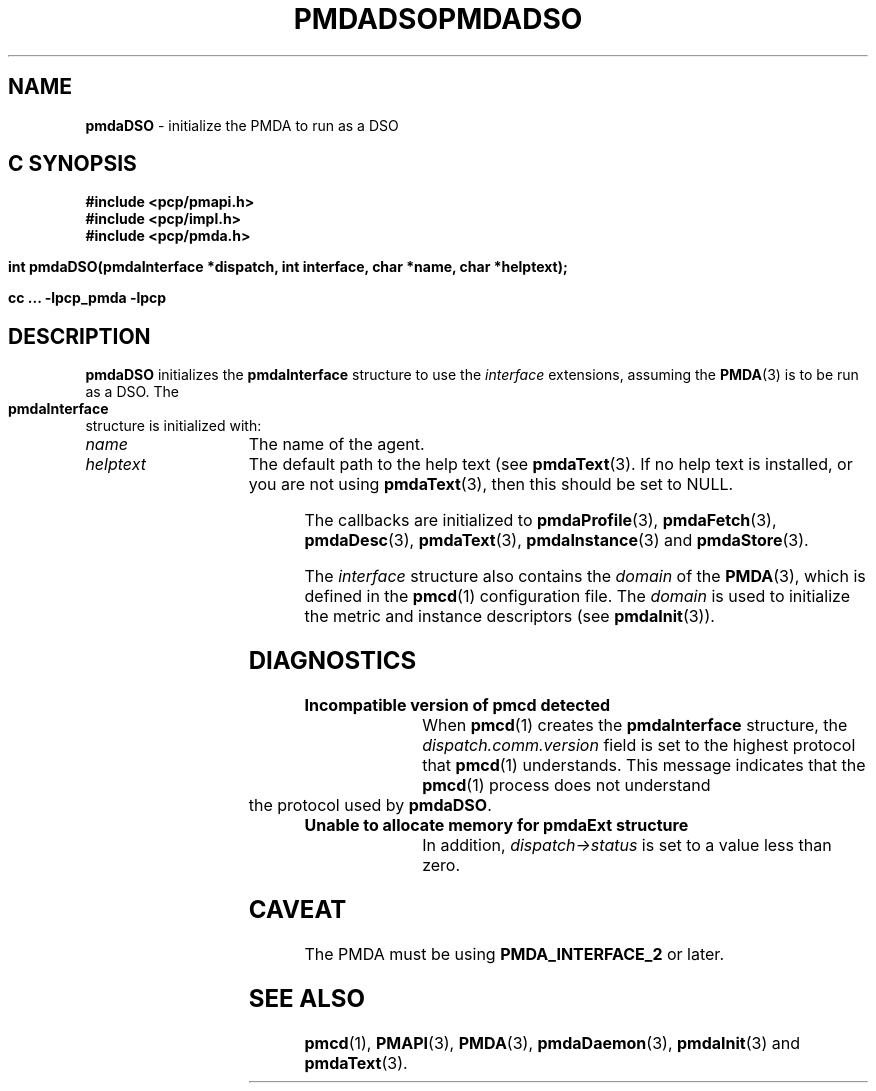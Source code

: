 '\"macro stdmacro
.\"
.\" Copyright (c) 2000-2004 Silicon Graphics, Inc.  All Rights Reserved.
.\" 
.\" This program is free software; you can redistribute it and/or modify it
.\" under the terms of the GNU General Public License as published by the
.\" Free Software Foundation; either version 2 of the License, or (at your
.\" option) any later version.
.\" 
.\" This program is distributed in the hope that it will be useful, but
.\" WITHOUT ANY WARRANTY; without even the implied warranty of MERCHANTABILITY
.\" or FITNESS FOR A PARTICULAR PURPOSE.  See the GNU General Public License
.\" for more details.
.\" 
.\" You should have received a copy of the GNU General Public License along
.\" with this program; if not, write to the Free Software Foundation, Inc.,
.\" 59 Temple Place, Suite 330, Boston, MA  02111-1307 USA
.\"
.ie \(.g \{\
.\" ... groff (hack for khelpcenter, man2html, etc.)
.TH PMDADSO 3 "SGI" "Performance Co-Pilot"
\}
.el \{\
.if \nX=0 .ds x} PMDADSO 3 "SGI" "Performance Co-Pilot"
.if \nX=1 .ds x} PMDADSO 3 "Performance Co-Pilot"
.if \nX=2 .ds x} PMDADSO 3 "" "\&"
.if \nX=3 .ds x} PMDADSO "" "" "\&"
.TH \*(x}
.rr X
\}
.SH NAME
\f3pmdaDSO\f1 \- initialize the PMDA to run as a DSO
.SH "C SYNOPSIS"
.ft 3
#include <pcp/pmapi.h>
.br
#include <pcp/impl.h>
.br
#include <pcp/pmda.h>
.sp
int pmdaDSO(pmdaInterface *dispatch, int interface, char *name, char *helptext);
.sp
cc ... \-lpcp_pmda \-lpcp
.ft 1
.SH DESCRIPTION
.B pmdaDSO
initializes the
.B pmdaInterface
structure to use the
.I interface
extensions,
assuming the 
.BR PMDA (3)
is to be run as a DSO.  The
.B pmdaInterface
structure is initialized with:
.TP 15
.I name
The name of the agent.
.TP
.I helptext
The default path to the help text (see 
.BR pmdaText (3).
If no help text is installed, or you are not using
.BR pmdaText (3),
then this should be set to NULL.
.PP
The callbacks are initialized to 
.BR pmdaProfile (3),
.BR pmdaFetch (3),
.BR pmdaDesc (3),
.BR pmdaText (3),
.BR pmdaInstance (3)
and
.BR pmdaStore (3).
.PP
The
.I interface
structure also contains the 
.I domain
of the
.BR PMDA (3),
which is defined in the
.BR pmcd (1)
configuration file. The
.I domain
is used to initialize the metric and instance descriptors (see 
.BR pmdaInit (3)).
.SH DIAGNOSTICS
.TP 15
.B Incompatible version of pmcd detected
When
.BR pmcd (1)
creates the
.B pmdaInterface
structure, the
.I dispatch.comm.version
field is set to the highest protocol that
.BR pmcd (1)
understands.  This message indicates that the
.BR pmcd (1)
process does not understand the protocol used by
.BR pmdaDSO .
.TP
.B Unable to allocate memory for pmdaExt structure
In addition, 
.I dispatch->status
is set to a value less than zero.
.SH CAVEAT
The PMDA must be using
.B PMDA_INTERFACE_2
or later.
.SH SEE ALSO
.BR pmcd (1),
.BR PMAPI (3),
.BR PMDA (3),
.BR pmdaDaemon (3),
.BR pmdaInit (3)
and
.BR pmdaText (3).
